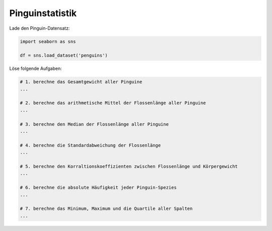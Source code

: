 
Pinguinstatistik
----------------

Lade den Pinguin-Datensatz:

.. code:: python3

   import seaborn as sns

   df = sns.load_dataset('penguins')

Löse folgende Aufgaben:

.. code:: python3
   
   # 1. berechne das Gesamtgewicht aller Pinguine
   ...

   # 2. berechne das arithmetische Mittel der Flossenlänge aller Pinguine
   ...

   # 3. berechne den Median der Flossenlänge aller Pinguine
   ...

   # 4. berechne die Standardabweichung der Flossenlänge
   ...

   # 5. berechne den Korraltionskoeffizienten zwischen Flossenlänge und Körpergewicht
   ...

   # 6. berechne die absolute Häufigkeit jeder Pinguin-Spezies
   ...

   # 7. berechne das Minimum, Maximum und die Quartile aller Spalten
   ...
